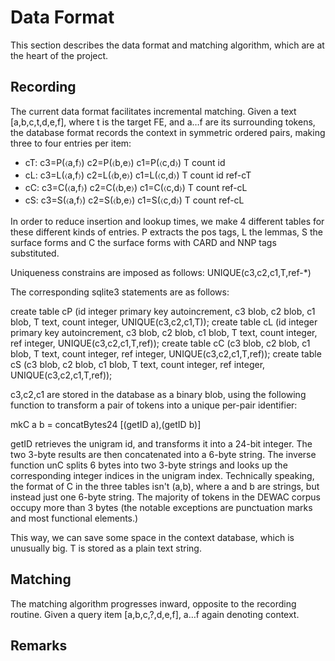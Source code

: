 * Data Format

  This section describes the data format and matching algorithm, which are at
  the heart of the project.

** Recording
   The current data format facilitates incremental matching.
   Given a text [a,b,c,t,d,e,f], where t is the target FE, and a…f are its
   surrounding tokens, the database format records the context in symmetric
   ordered pairs, making three to four entries per item:

   - cT: c3=P(〈a,f〉) c2=P(〈b,e〉) c1=P(〈c,d〉) T count id
   - cL: c3=L(〈a,f〉) c2=L(〈b,e〉) c1=L(〈c,d〉) T count id ref-cT
   - cC: c3=C(〈a,f〉) c2=C(〈b,e〉) c1=C(〈c,d〉) T count    ref-cL
   - cS: c3=S(〈a,f〉) c2=S(〈b,e〉) c1=S(〈c,d〉) T count    ref-cL

   In order to reduce insertion and lookup times, we make 4 different tables
   for these different kinds of entries. P extracts the pos tags, L the lemmas,
   S the surface forms and C the surface forms with CARD and NNP tags
   substituted.

   Uniqueness constrains are imposed as follows: UNIQUE(c3,c2,c1,T,ref-*)

   The corresponding sqlite3 statements are as follows:

   create table cP (id integer primary key autoincrement,
     c3 blob, c2 blob, c1 blob, T text, count integer, UNIQUE(c3,c2,c1,T));
   create table cL (id integer primary key autoincrement, c3 blob, c2 blob,
     c1 blob, T text, count integer, ref integer, UNIQUE(c3,c2,c1,T,ref));
   create table cC (c3 blob, c2 blob, c1 blob, T text, count integer,
     ref integer, UNIQUE(c3,c2,c1,T,ref));
   create table cS (c3 blob, c2 blob, c1 blob, T text, count integer,
     ref integer, UNIQUE(c3,c2,c1,T,ref));

   c3,c2,c1 are stored in the database as a binary blob, using the following
   function to transform a pair of tokens into a unique per-pair identifier:

   mkC a b = concatBytes24 [(getID a),(getID b)]

   getID retrieves the unigram id, and transforms it into a 24-bit integer.  The
   two 3-byte results are then concatenated into a 6-byte string. The inverse
   function unC splits 6 bytes into two 3-byte strings and looks up the
   corresponding integer indices in the unigram index. Technically speaking, the
   format of C in the three tables isn't (a,b), where a and b are strings, but
   instead just one 6-byte string. The majority of tokens in the DEWAC corpus
   occupy more than 3 bytes (the notable exceptions are punctuation marks and
   most functional elements.)

   This way, we can save some space in the context database, which is unusually
   big. T is stored as a plain text string.

** Matching 
   The matching algorithm progresses inward, opposite to the recording routine.
   Given a query item [a,b,c,?,d,e,f], a…f again denoting context.

** Remarks
